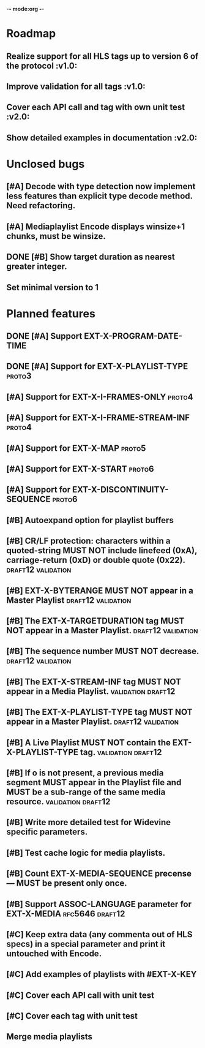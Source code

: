 -*- mode:org -*-
* Roadmap
** Realize support for all HLS tags up to version 6 of the protocol		 :v1.0:
** Improve validation for all tags																		 :v1.0:
** Cover each API call and tag with own unit test											 :v2.0:
** Show detailed examples in documentation														 :v2.0:
* Unclosed bugs
** [#A] Decode with type detection now implement less features than explicit type decode method. Need refactoring.
** [#A] Mediaplaylist Encode displays winsize+1 chunks, must be winsize.
** DONE [#B] Show target duration as nearest greater integer.
** Set minimal version to 1
* Planned features
** DONE [#A] Support EXT-X-PROGRAM-DATE-TIME
** DONE [#A] Support for EXT-X-PLAYLIST-TYPE												 :proto3:
** [#A] Support for EXT-X-I-FRAMES-ONLY																	 :proto4:
** [#A] Support for EXT-X-I-FRAME-STREAM-INF														 :proto4:
** [#A] Support for EXT-X-MAP																						 :proto5:
** [#A] Support for EXT-X-START																					 :proto6:
** [#A] Support for EXT-X-DISCONTINUITY-SEQUENCE												 :proto6:
** [#B] Autoexpand option for playlist buffers
** [#B] CR/LF protection: characters within a quoted-string MUST NOT include linefeed (0xA), carriage-return (0xD) or double quote (0x22). :draft12:validation:
** [#B] EXT-X-BYTERANGE MUST NOT appear in a Master Playlist :draft12:validation:
** [#B] The EXT-X-TARGETDURATION tag MUST NOT appear in a Master Playlist. :draft12:validation:
** [#B] The sequence number MUST NOT decrease.					 :draft12:validation:
** [#B] The EXT-X-STREAM-INF tag MUST NOT appear in a Media Playlist. :validation:draft12:
** [#B] The EXT-X-PLAYLIST-TYPE tag MUST NOT appear in a Master Playlist. :draft12:validation:
** [#B] A Live Playlist MUST NOT contain the EXT-X-PLAYLIST-TYPE tag. :validation:draft12:
** [#B] If o is not present, a previous media segment MUST appear in the Playlist file and MUST be a sub-range of the same media resource. :validation:draft12:
** [#B] Write more detailed test for Widevine specific parameters.
** [#B] Test cache logic for media playlists.
** [#B] Count EXT-X-MEDIA-SEQUENCE precense — MUST be present only once.
** [#B] Support ASSOC-LANGUAGE parameter for EXT-X-MEDIA :rfc5646:draft12:
** [#C] Keep extra data (any commenta out of HLS specs) in a special parameter and print it untouched with Encode.
** [#C] Add examples of playlists with #EXT-X-KEY
** [#C] Cover each API call with unit test
** [#C] Cover each tag with unit test
** Merge media playlists
